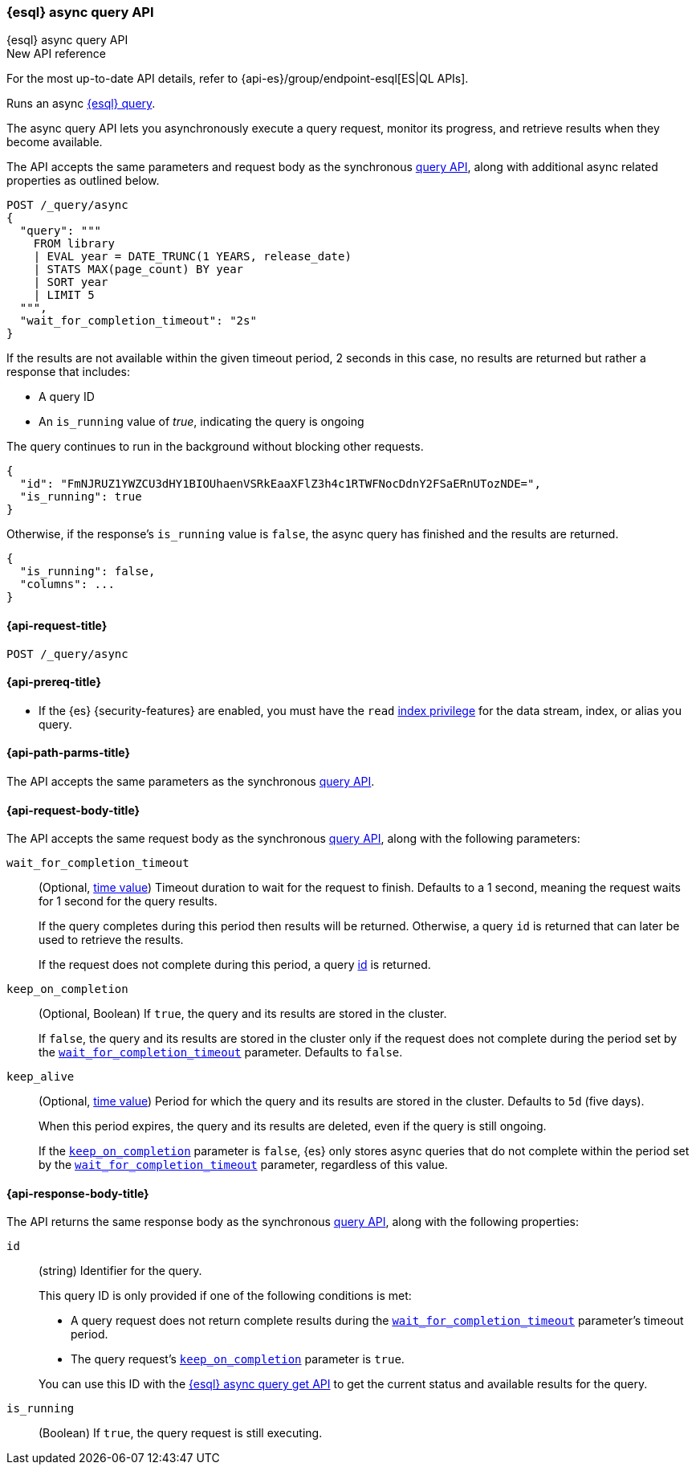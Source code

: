 [[esql-async-query-api]]
=== {esql} async query API
++++
<titleabbrev>{esql} async query API</titleabbrev>
++++

.New API reference
[sidebar]
--
For the most up-to-date API details, refer to {api-es}/group/endpoint-esql[ES|QL APIs].
--

Runs an async <<esql,{esql} query>>.

The async query API lets you asynchronously execute a query request,
monitor its progress, and retrieve results when they become available.

The API accepts the same parameters and request body as the synchronous
<<esql-query-api,query API>>, along with additional async related
properties as outlined below.

[source,console]
----
POST /_query/async
{
  "query": """
    FROM library
    | EVAL year = DATE_TRUNC(1 YEARS, release_date)
    | STATS MAX(page_count) BY year
    | SORT year
    | LIMIT 5
  """,
  "wait_for_completion_timeout": "2s"
}
----
// TEST[setup:library]
// TEST[skip:awaitsfix https://github.com/elastic/elasticsearch/issues/104013]

If the results are not available within the given timeout period, 2 seconds
in this case, no results are returned but rather a response that
includes:

 * A query ID
 * An `is_running` value of _true_, indicating the query is ongoing

The query continues to run in the background without blocking other
requests.

[source,console-result]
----
{
  "id": "FmNJRUZ1YWZCU3dHY1BIOUhaenVSRkEaaXFlZ3h4c1RTWFNocDdnY2FSaERnUTozNDE=",
  "is_running": true
}
----
// TEST[skip: no access to query ID - may return response values]

Otherwise, if the response's `is_running` value is `false`, the async
query has finished and the results are returned.

[source,console-result]
----
{
  "is_running": false,
  "columns": ...
}
----
// TEST[skip: no access to query ID - may return response values]

[[esql-async-query-api-request]]
==== {api-request-title}

`POST /_query/async`

[[esql-async-query-api-prereqs]]
==== {api-prereq-title}

* If the {es} {security-features} are enabled, you must have the `read`
<<privileges-list-indices,index privilege>> for the data stream, index,
or alias you query.

[[esql-async-query-api-path-params]]
==== {api-path-parms-title}

The API accepts the same parameters as the synchronous
<<esql-query-api-query-params,query API>>.

[[esql-async-query-api-request-body]]
==== {api-request-body-title}

The API accepts the same request body as the synchronous
<<esql-query-api-request-body,query API>>, along with the following
parameters:

[[esql-async-query-api-wait-for-completion-timeout]]
`wait_for_completion_timeout`::
+
--
(Optional, <<time-units,time value>>)
Timeout duration to wait for the request to finish. Defaults to a 1 second,
meaning the request waits for 1 second for the query results.

If the query completes during this period then results will be
returned. Otherwise, a query `id` is returned that can later be used to
retrieve the results.

If the request does not complete during this period, a query
<<esql-async-query-api-response-body-query-id,id>> is returned.
--

[[esql-async-query-api-keep-on-completion]]
`keep_on_completion`::
+
--
(Optional, Boolean)
If `true`, the query and its results are stored in the cluster.

If `false`, the query and its results are stored in the cluster only if the
request does not complete during the period set by the
<<esql-async-query-api-wait-for-completion-timeout,`wait_for_completion_timeout`>>
parameter. Defaults to `false`.
--

`keep_alive`::
+
--
(Optional, <<time-units,time value>>)
Period for which the query and its results are stored in the cluster. Defaults
to `5d` (five days).

When this period expires, the query and its results are deleted, even if the
query is still ongoing.

If the <<esql-async-query-api-keep-on-completion,`keep_on_completion`>> parameter
is `false`, {es} only stores async queries that do not complete within the period
set by the <<esql-async-query-api-wait-for-completion-timeout,`wait_for_completion_timeout`>>
parameter, regardless of this value.
--

[[esql-async-query-api-response-body]]
==== {api-response-body-title}

The API returns the same response body as the synchronous
<<esql-query-api-response-body,query API>>, along with the following
properties:

[[esql-async-query-api-response-body-query-id]]
`id`::
+
--
(string)
Identifier for the query.

This query ID is only provided if one of the following conditions is met:

* A query request does not return complete results during the
<<esql-async-query-api-wait-for-completion-timeout,`wait_for_completion_timeout`>>
parameter's timeout period.

* The query request's <<esql-async-query-api-keep-on-completion,`keep_on_completion`>>
parameter is `true`.

You can use this ID with the <<esql-async-query-get-api,{esql} async query get
API>> to get the current status and available results for the query.
--

`is_running`::
+
--
(Boolean)
If `true`, the query request is still executing.
--
